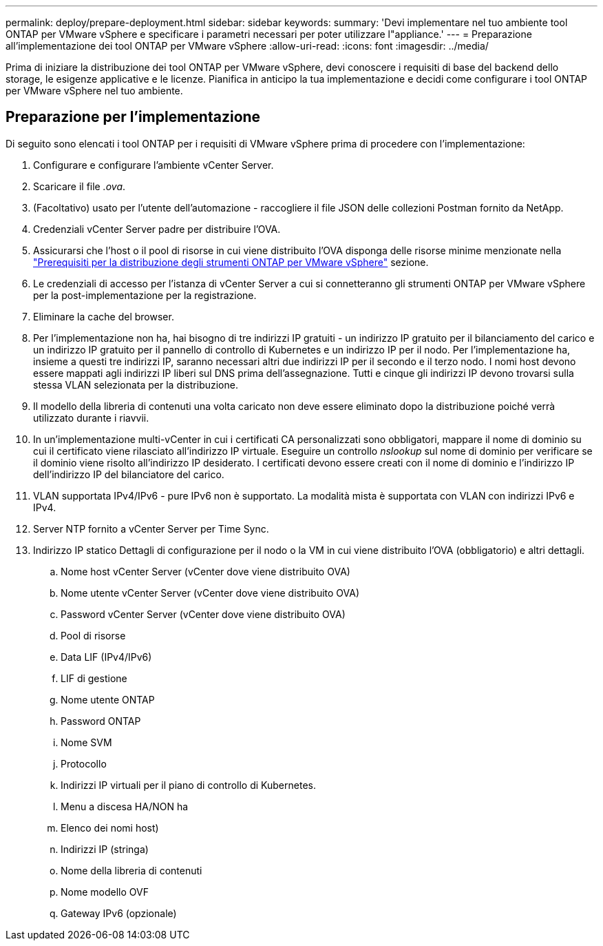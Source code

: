 ---
permalink: deploy/prepare-deployment.html 
sidebar: sidebar 
keywords:  
summary: 'Devi implementare nel tuo ambiente tool ONTAP per VMware vSphere e specificare i parametri necessari per poter utilizzare l"appliance.' 
---
= Preparazione all'implementazione dei tool ONTAP per VMware vSphere
:allow-uri-read: 
:icons: font
:imagesdir: ../media/


[role="lead"]
Prima di iniziare la distribuzione dei tool ONTAP per VMware vSphere, devi conoscere i requisiti di base del backend dello storage, le esigenze applicative e le licenze.
Pianifica in anticipo la tua implementazione e decidi come configurare i tool ONTAP per VMware vSphere nel tuo ambiente.



== Preparazione per l'implementazione

Di seguito sono elencati i tool ONTAP per i requisiti di VMware vSphere prima di procedere con l'implementazione:

. Configurare e configurare l'ambiente vCenter Server.
. Scaricare il file _.ova_.
. (Facoltativo) usato per l'utente dell'automazione - raccogliere il file JSON delle collezioni Postman fornito da NetApp.
. Credenziali vCenter Server padre per distribuire l'OVA.
. Assicurarsi che l'host o il pool di risorse in cui viene distribuito l'OVA disponga delle risorse minime menzionate nella link:../deploy/sizing-requirements.html["Prerequisiti per la distribuzione degli strumenti ONTAP per VMware vSphere"] sezione.
. Le credenziali di accesso per l'istanza di vCenter Server a cui si connetteranno gli strumenti ONTAP per VMware vSphere per la post-implementazione per la registrazione.
. Eliminare la cache del browser.
. Per l'implementazione non ha, hai bisogno di tre indirizzi IP gratuiti - un indirizzo IP gratuito per il bilanciamento del carico e un indirizzo IP gratuito per il pannello di controllo di Kubernetes e un indirizzo IP per il nodo. Per l'implementazione ha, insieme a questi tre indirizzi IP, saranno necessari altri due indirizzi IP per il secondo e il terzo nodo.
I nomi host devono essere mappati agli indirizzi IP liberi sul DNS prima dell'assegnazione. Tutti e cinque gli indirizzi IP devono trovarsi sulla stessa VLAN selezionata per la distribuzione.
. Il modello della libreria di contenuti una volta caricato non deve essere eliminato dopo la distribuzione poiché verrà utilizzato durante i riavvii.
. In un'implementazione multi-vCenter in cui i certificati CA personalizzati sono obbligatori, mappare il nome di dominio su cui il certificato viene rilasciato all'indirizzo IP virtuale. Eseguire un controllo _nslookup_ sul nome di dominio per verificare se il dominio viene risolto all'indirizzo IP desiderato. I certificati devono essere creati con il nome di dominio e l'indirizzo IP dell'indirizzo IP del bilanciatore del carico.
. VLAN supportata IPv4/IPv6 - pure IPv6 non è supportato. La modalità mista è supportata con VLAN con indirizzi IPv6 e IPv4.
. Server NTP fornito a vCenter Server per Time Sync.
. Indirizzo IP statico Dettagli di configurazione per il nodo o la VM in cui viene distribuito l'OVA (obbligatorio) e altri dettagli.
+
.. Nome host vCenter Server (vCenter dove viene distribuito OVA)
.. Nome utente vCenter Server (vCenter dove viene distribuito OVA)
.. Password vCenter Server (vCenter dove viene distribuito OVA)
.. Pool di risorse
.. Data LIF (IPv4/IPv6)
.. LIF di gestione
.. Nome utente ONTAP
.. Password ONTAP
.. Nome SVM
.. Protocollo
.. Indirizzi IP virtuali per il piano di controllo di Kubernetes.
.. Menu a discesa HA/NON ha
.. Elenco dei nomi host)
.. Indirizzi IP (stringa)
.. Nome della libreria di contenuti
.. Nome modello OVF
.. Gateway IPv6 (opzionale)



